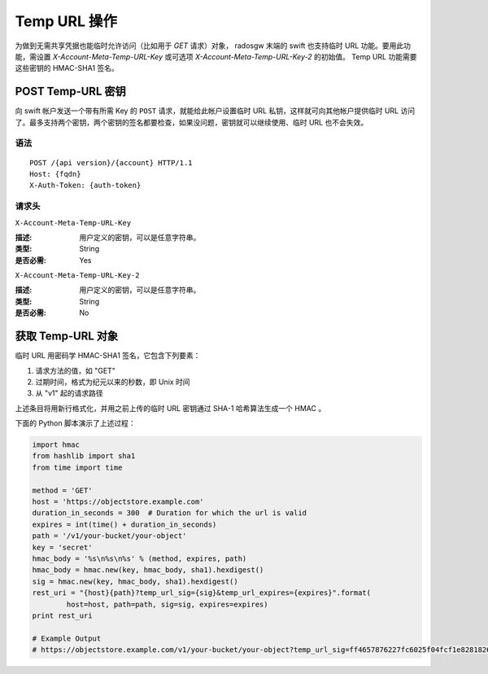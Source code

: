 ===============
 Temp URL 操作
===============

为做到无需共享凭据也能临时允许访问（比如用于 `GET` 请求）对象， radosgw \
末端的 swift 也支持临时 URL 功能。要用此功能，需设置 \
`X-Account-Meta-Temp-URL-Key` 或可选项 `X-Account-Meta-Temp-URL-Key-2` 的\
初始值。 Temp URL 功能需要这些密钥的 HMAC-SHA1 签名。


POST Temp-URL 密钥
==================

向 swift 帐户发送一个带有所需 Key 的 ``POST`` 请求，就能给此帐户设置临时 \
URL 私钥，这样就可向其他帐户提供临时 URL 访问了。最多支持两个密钥，两个密\
钥的签名都要检查，如果没问题，密钥就可以继续使用、临时 URL 也不会失效。


语法
~~~~

::

	POST /{api version}/{account} HTTP/1.1
	Host: {fqdn}
	X-Auth-Token: {auth-token}


请求头
~~~~~~


``X-Account-Meta-Temp-URL-Key``

:描述: 用户定义的密钥，可以是任意字符串。
:类型: String
:是否必需: Yes


``X-Account-Meta-Temp-URL-Key-2``

:描述: 用户定义的密钥，可以是任意字符串。
:类型: String
:是否必需: No


获取 Temp-URL 对象
==================

临时 URL 用密码学 HMAC-SHA1 签名，它包含下列要素：

#. 请求方法的值，如 "GET"
#. 过期时间，格式为纪元以来的秒数，即 Unix 时间
#. 从 "v1" 起的请求路径

上述条目将用新行格式化，并用之前上传的临时 URL 密钥通过 SHA-1 哈希算法生\
成一个 HMAC 。

下面的 Python 脚本演示了上述过程：

.. code-block:: python

	import hmac
	from hashlib import sha1
	from time import time

	method = 'GET'
	host = 'https://objectstore.example.com'
	duration_in_seconds = 300  # Duration for which the url is valid
	expires = int(time() + duration_in_seconds)
	path = '/v1/your-bucket/your-object'
	key = 'secret'
	hmac_body = '%s\n%s\n%s' % (method, expires, path)
	hmac_body = hmac.new(key, hmac_body, sha1).hexdigest()
	sig = hmac.new(key, hmac_body, sha1).hexdigest()
	rest_uri = "{host}{path}?temp_url_sig={sig}&temp_url_expires={expires}".format(
		host=host, path=path, sig=sig, expires=expires)
	print rest_uri

	# Example Output
	# https://objectstore.example.com/v1/your-bucket/your-object?temp_url_sig=ff4657876227fc6025f04fcf1e82818266d022c6&temp_url_expires=1423200992

